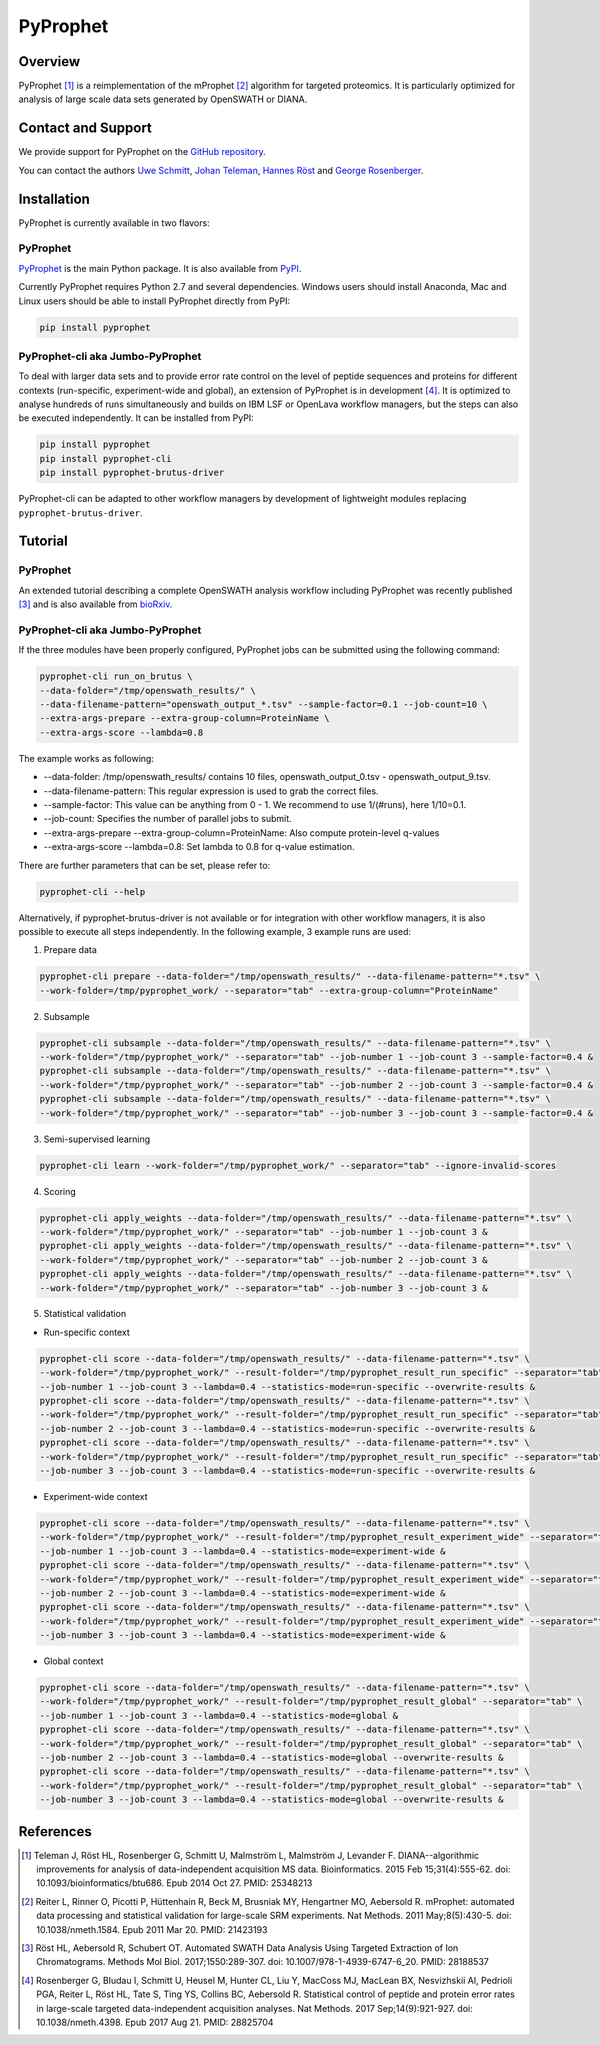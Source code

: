 PyProphet
=========

Overview
--------

PyProphet [1]_ is a reimplementation of the mProphet [2]_ algorithm for targeted proteomics. It is particularly optimized for analysis of large scale data sets generated by OpenSWATH or DIANA.

Contact and Support
-------------------

We provide support for PyProphet on the `GitHub repository
<https://github.com/PyProphet/pyprophet/issues>`_.

You can contact the authors `Uwe Schmitt
<https://www.ethz.ch/services/en/organisation/departments/it-services/people/person-detail.html?persid=204514>`_, `Johan Teleman
<https://github.com/fickludd>`_, `Hannes Röst
<http://www.hroest.ch>`_ and `George Rosenberger
<http://www.rosenberger.pro>`_.

Installation
------------
PyProphet is currently available in two flavors:

PyProphet
~~~~~~~~~
`PyProphet
<https://github.com/PyProphet/pyprophet>`_ is the main Python package. It is also available from `PyPI
<https://pypi.python.org/pypi/pyprophet>`_.

Currently PyProphet requires Python 2.7 and several dependencies. Windows users should install Anaconda, Mac and Linux users should be able to install PyProphet directly from PyPI:

.. code-block:: bash

   pip install pyprophet

PyProphet-cli aka Jumbo-PyProphet
~~~~~~~~~~~~~~~~~~~~~~~~~~~~~~~~~
To deal with larger data sets and to provide error rate control on the level of peptide sequences and proteins for different contexts (run-specific, experiment-wide and global), an extension of PyProphet is in development [4]_. It is optimized to analyse hundreds of runs simultaneously and builds on IBM LSF or OpenLava workflow managers, but the steps can also be executed independently. It can be installed from PyPI:

.. code-block:: bash

   pip install pyprophet
   pip install pyprophet-cli
   pip install pyprophet-brutus-driver

PyProphet-cli can be adapted to other workflow managers by development of lightweight modules replacing ``pyprophet-brutus-driver``.

Tutorial
--------
PyProphet
~~~~~~~~~
An extended tutorial describing a complete OpenSWATH analysis workflow including PyProphet was recently published [3]_ and is also available from `bioRxiv
<http://biorxiv.org/content/early/2016/03/19/044552>`_.

PyProphet-cli aka Jumbo-PyProphet
~~~~~~~~~~~~~~~~~~~~~~~~~~~~~~~~~
If the three modules have been properly configured, PyProphet jobs can be submitted using the following command:

.. code-block:: bash

   pyprophet-cli run_on_brutus \
   --data-folder="/tmp/openswath_results/" \
   --data-filename-pattern="openswath_output_*.tsv" --sample-factor=0.1 --job-count=10 \
   --extra-args-prepare --extra-group-column=ProteinName \
   --extra-args-score --lambda=0.8


The example works as following:

- --data-folder: /tmp/openswath_results/ contains 10 files, openswath_output_0.tsv - openswath_output_9.tsv.
- --data-filename-pattern: This regular expression is used to grab the correct files.
- --sample-factor: This value can be anything from 0 - 1. We recommend to use 1/(#runs), here 1/10=0.1.
- --job-count: Specifies the number of parallel jobs to submit.
- --extra-args-prepare --extra-group-column=ProteinName: Also compute protein-level q-values
- --extra-args-score --lambda=0.8: Set lambda to 0.8 for q-value estimation.

There are further parameters that can be set, please refer to:

.. code-block:: bash

   pyprophet-cli --help


Alternatively, if pyprophet-brutus-driver is not available or for integration with other workflow managers, it is also possible to execute all steps independently. In the following example, 3 example runs are used:

1. Prepare data

.. code-block:: bash

   pyprophet-cli prepare --data-folder="/tmp/openswath_results/" --data-filename-pattern="*.tsv" \
   --work-folder=/tmp/pyprophet_work/ --separator="tab" --extra-group-column="ProteinName"

2. Subsample

.. code-block:: bash

   pyprophet-cli subsample --data-folder="/tmp/openswath_results/" --data-filename-pattern="*.tsv" \
   --work-folder="/tmp/pyprophet_work/" --separator="tab" --job-number 1 --job-count 3 --sample-factor=0.4 &
   pyprophet-cli subsample --data-folder="/tmp/openswath_results/" --data-filename-pattern="*.tsv" \
   --work-folder="/tmp/pyprophet_work/" --separator="tab" --job-number 2 --job-count 3 --sample-factor=0.4 &
   pyprophet-cli subsample --data-folder="/tmp/openswath_results/" --data-filename-pattern="*.tsv" \
   --work-folder="/tmp/pyprophet_work/" --separator="tab" --job-number 3 --job-count 3 --sample-factor=0.4 &

3. Semi-supervised learning

.. code-block:: bash

   pyprophet-cli learn --work-folder="/tmp/pyprophet_work/" --separator="tab" --ignore-invalid-scores

4. Scoring

.. code-block:: bash

   pyprophet-cli apply_weights --data-folder="/tmp/openswath_results/" --data-filename-pattern="*.tsv" \
   --work-folder="/tmp/pyprophet_work/" --separator="tab" --job-number 1 --job-count 3 &
   pyprophet-cli apply_weights --data-folder="/tmp/openswath_results/" --data-filename-pattern="*.tsv" \
   --work-folder="/tmp/pyprophet_work/" --separator="tab" --job-number 2 --job-count 3 &
   pyprophet-cli apply_weights --data-folder="/tmp/openswath_results/" --data-filename-pattern="*.tsv" \
   --work-folder="/tmp/pyprophet_work/" --separator="tab" --job-number 3 --job-count 3 &

5. Statistical validation

- Run-specific context

.. code-block:: bash

   pyprophet-cli score --data-folder="/tmp/openswath_results/" --data-filename-pattern="*.tsv" \
   --work-folder="/tmp/pyprophet_work/" --result-folder="/tmp/pyprophet_result_run_specific" --separator="tab" \
   --job-number 1 --job-count 3 --lambda=0.4 --statistics-mode=run-specific --overwrite-results &
   pyprophet-cli score --data-folder="/tmp/openswath_results/" --data-filename-pattern="*.tsv" \
   --work-folder="/tmp/pyprophet_work/" --result-folder="/tmp/pyprophet_result_run_specific" --separator="tab" \
   --job-number 2 --job-count 3 --lambda=0.4 --statistics-mode=run-specific --overwrite-results &
   pyprophet-cli score --data-folder="/tmp/openswath_results/" --data-filename-pattern="*.tsv" \
   --work-folder="/tmp/pyprophet_work/" --result-folder="/tmp/pyprophet_result_run_specific" --separator="tab" \
   --job-number 3 --job-count 3 --lambda=0.4 --statistics-mode=run-specific --overwrite-results &

- Experiment-wide context

.. code-block:: bash

   pyprophet-cli score --data-folder="/tmp/openswath_results/" --data-filename-pattern="*.tsv" \
   --work-folder="/tmp/pyprophet_work/" --result-folder="/tmp/pyprophet_result_experiment_wide" --separator="tab" \
   --job-number 1 --job-count 3 --lambda=0.4 --statistics-mode=experiment-wide &
   pyprophet-cli score --data-folder="/tmp/openswath_results/" --data-filename-pattern="*.tsv" \
   --work-folder="/tmp/pyprophet_work/" --result-folder="/tmp/pyprophet_result_experiment_wide" --separator="tab" \
   --job-number 2 --job-count 3 --lambda=0.4 --statistics-mode=experiment-wide &
   pyprophet-cli score --data-folder="/tmp/openswath_results/" --data-filename-pattern="*.tsv" \
   --work-folder="/tmp/pyprophet_work/" --result-folder="/tmp/pyprophet_result_experiment_wide" --separator="tab" \
   --job-number 3 --job-count 3 --lambda=0.4 --statistics-mode=experiment-wide &

- Global context

.. code-block:: bash

   pyprophet-cli score --data-folder="/tmp/openswath_results/" --data-filename-pattern="*.tsv" \
   --work-folder="/tmp/pyprophet_work/" --result-folder="/tmp/pyprophet_result_global" --separator="tab" \
   --job-number 1 --job-count 3 --lambda=0.4 --statistics-mode=global &
   pyprophet-cli score --data-folder="/tmp/openswath_results/" --data-filename-pattern="*.tsv" \
   --work-folder="/tmp/pyprophet_work/" --result-folder="/tmp/pyprophet_result_global" --separator="tab" \
   --job-number 2 --job-count 3 --lambda=0.4 --statistics-mode=global --overwrite-results &
   pyprophet-cli score --data-folder="/tmp/openswath_results/" --data-filename-pattern="*.tsv" \
   --work-folder="/tmp/pyprophet_work/" --result-folder="/tmp/pyprophet_result_global" --separator="tab" \
   --job-number 3 --job-count 3 --lambda=0.4 --statistics-mode=global --overwrite-results &

References
----------
.. [1] Teleman J, Röst HL, Rosenberger G, Schmitt U, Malmström L, Malmström J, Levander F. DIANA--algorithmic improvements for analysis of data-independent acquisition MS data. Bioinformatics. 2015 Feb 15;31(4):555-62. doi: 10.1093/bioinformatics/btu686. Epub 2014 Oct 27. PMID: 25348213

.. [2] Reiter L, Rinner O, Picotti P, Hüttenhain R, Beck M, Brusniak MY, Hengartner MO, Aebersold R. mProphet: automated data processing and statistical validation for large-scale SRM experiments. Nat Methods. 2011 May;8(5):430-5. doi: 10.1038/nmeth.1584. Epub 2011 Mar 20. PMID: 21423193

.. [3] Röst HL, Aebersold R, Schubert OT. Automated SWATH Data Analysis Using Targeted Extraction of Ion Chromatograms. Methods Mol Biol. 2017;1550:289-307. doi: 10.1007/978-1-4939-6747-6_20. PMID: 28188537

.. [4] Rosenberger G, Bludau I, Schmitt U, Heusel M, Hunter CL, Liu Y, MacCoss MJ, MacLean BX, Nesvizhskii AI, Pedrioli PGA, Reiter L, Röst HL, Tate S, Ting YS, Collins BC, Aebersold R. Statistical control of peptide and protein error rates in large-scale targeted data-independent acquisition analyses. Nat Methods. 2017 Sep;14(9):921-927. doi: 10.1038/nmeth.4398. Epub 2017 Aug 21. PMID: 28825704
